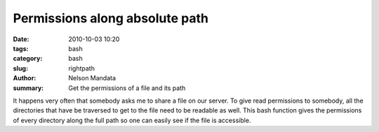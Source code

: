 Permissions along absolute path
###############################
:date: 2010-10-03 10:20
:tags: bash
:category: bash
:slug: rightpath
:author: Nelson Mandata
:summary: Get the permissions of a file and its path

It happens very often that somebody asks me to share a file on our server. To
give read permissions to somebody, all the directories that have be traversed
to get to the file need to be readable as well. This bash function gives the
permissions of every directory along the full path so one can easily see if the
file is accessible.

.. raw:: html

  <script src="https://gist.github.com/inodb/8470322.js"></script>
